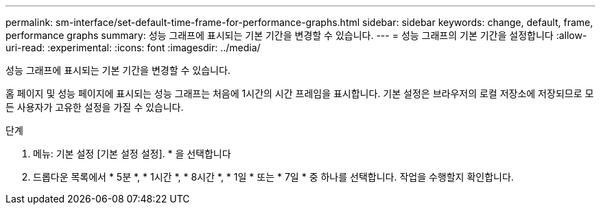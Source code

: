 ---
permalink: sm-interface/set-default-time-frame-for-performance-graphs.html 
sidebar: sidebar 
keywords: change, default, frame, performance graphs 
summary: 성능 그래프에 표시되는 기본 기간을 변경할 수 있습니다. 
---
= 성능 그래프의 기본 기간을 설정합니다
:allow-uri-read: 
:experimental: 
:icons: font
:imagesdir: ../media/


[role="lead"]
성능 그래프에 표시되는 기본 기간을 변경할 수 있습니다.

홈 페이지 및 성능 페이지에 표시되는 성능 그래프는 처음에 1시간의 시간 프레임을 표시합니다. 기본 설정은 브라우저의 로컬 저장소에 저장되므로 모든 사용자가 고유한 설정을 가질 수 있습니다.

.단계
. 메뉴: 기본 설정 [기본 설정 설정]. * 을 선택합니다
. 드롭다운 목록에서 * 5분 *, * 1시간 *, * 8시간 *, * 1일 * 또는 * 7일 * 중 하나를 선택합니다. 작업을 수행할지 확인합니다.

